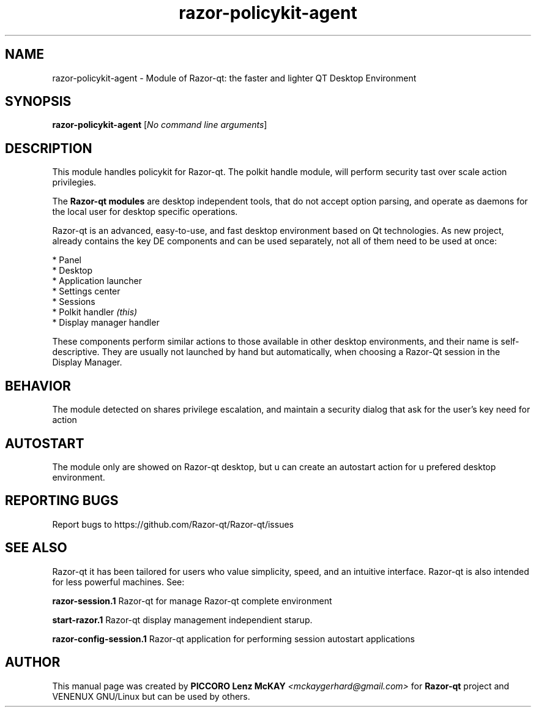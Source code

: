 .TH razor-policykit-agent "1" "September 2012" "Razor\-qt\ 0.5.0" "Razor\-Qt\ Module"
.SH NAME
razor-policykit-agent \- Module of Razor-qt: the faster and lighter QT Desktop Environment
.SH SYNOPSIS
.B razor-policykit-agent
[\fINo command line arguments\fR]
.br
.SH DESCRIPTION
This module handles policykit for Razor-qt. The polkit handle module, will perform 
security tast over scale action privilegies.
.P
.P
The \fBRazor-qt modules\fR are desktop independent tools, that do not accept option parsing, 
and operate as daemons for the local user for desktop specific operations. 
.P
Razor-qt is an advanced, easy-to-use, and fast desktop environment based on Qt
technologies. As new project, already contains the key DE components
and can be used separately, not all of them need to be used at once:
.P
 * Panel
 * Desktop
 * Application launcher
 * Settings center
 * Sessions
 * Polkit handler \fI(this)\fR
 * Display manager handler
.P
These components perform similar actions to those available in other desktop
environments, and their name is self-descriptive.  They are usually not launched
by hand but automatically, when choosing a Razor\-Qt session in the Display
Manager.
.SH BEHAVIOR
.P
The module detected on shares privilege escalation, and maintain a security dialog 
that ask for the user's key need for action
.P
.SH AUTOSTART
.P
The module only are showed on Razor-qt desktop, but u can create an autostart action 
for u prefered desktop environment.
.P
.SH "REPORTING BUGS"
Report bugs to https://github.com/Razor-qt/Razor-qt/issues
.SH "SEE ALSO"
Razor-qt it has been tailored for users who value simplicity, speed, and
an intuitive interface.  Razor-qt is also intended for less powerful machines. See:

.\" any module must refers to session app, for more info on start it
.P
\fBrazor-session.1\fR  Razor-qt for manage Razor-qt complete environment
.P
\fBstart-razor.1\fR  Razor-qt display management independient starup.
.P
\fBrazor-config-session.1\fR  Razor-qt application for performing session autostart applications
.P
.SH AUTHOR
This manual page was created by \fBPICCORO Lenz McKAY\fR \fI<mckaygerhard@gmail.com>\fR
for \fBRazor-qt\fR project and VENENUX GNU/Linux but can be used by others.

